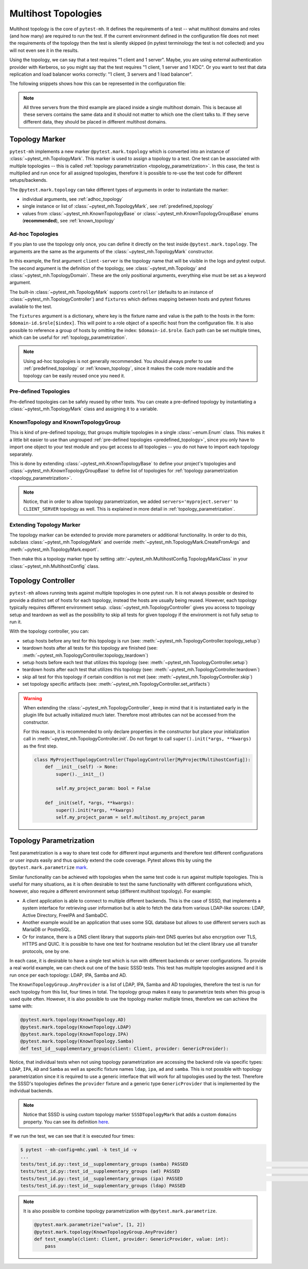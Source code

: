 Multihost Topologies
####################

Multihost topology is the core of ``pytest-mh``. It defines the requirements of
a test -- what multihost domains and roles (and how many) are required to run the
test. If the current environment defined in the configuration file does not meet
the requirements of the topology then the test is silently skipped (in pytest
terminology the test is not collected) and you will not even see it in the
results.

Using the topology, we can say that a test requires "1 client and 1 server".
Maybe, you are using external authentication provider with Kerberos, so you
might say that the test requires "1 client, 1 server and 1 KDC". Or you want to
test that data replication and load balancer works correctly: "1 client, 3
servers and 1 load balancer".

The following snippets shows how this can be represented in the configuration
file:

.. tab-set::

    .. tab-item:: 1 client, 1 server

        .. code-block:: yaml

            domains:
            - id: myapp
              hosts:
              - hostname: client.myapp.test
                role: client
              - hostname: server.myapp.test
                role: server

    .. tab-item:: 1 client, 1 server, 1 KDC

        .. code-block:: yaml

            domains:
            - id: myapp
              hosts:
              - hostname: client.myapp.test
                role: client
              - hostname: server.myapp.test
                role: server
            - id: authprovider
              hosts:
              - hostname: kdc.authprovider.test
                role: kdc

    .. tab-item:: 1 client, 3 server, 1 load balancer

        .. code-block:: yaml

            domains:
            - id: myapp
              hosts:
              - hostname: client.myapp.test
                role: client
              - hostname: server1.myapp.test
                role: server
              - hostname: replica1.myapp.test
                role: server
              - hostname: replica2.myapp.test
                role: server
              - hostname: balancer.myapp.test
                role: balancer

.. note::

    All three servers from the third example are placed inside a single
    multihost domain. This is because all these servers contains the same data
    and it should not matter to which one the client talks to. If they serve
    different data, they should be placed in different multihost domains.

Topology Marker
===============

``pytest-mh`` implements a new marker ``@pytest.mark.topology`` which is converted
into an instance of :class:`~pytest_mh.TopologyMark`. This marker is used to
assign a topology to a test. One test can be associated with multiple topologies
-- this is called :ref:`topology parametrization <topology_parametrization>`. In
this case, the test is multiplied and run once for all assigned topologies,
therefore it is possible to re-use the test code for different setups/backends.

The ``@pytest.mark.topology`` can take different types of arguments in order to
instantiate the marker:

* individual arguments, see :ref:`adhoc_topology`
* single instance or list of :class:`~pytest_mh.TopologyMark`, see :ref:`predefined_topology`
* values from :class:`~pytest_mh.KnownTopologyBase` or
  :class:`~pytest_mh.KnownTopologyGroupBase` enums (**recommended**), see
  :ref:`known_topology`

.. _adhoc_topology:

Ad-hoc Topologies
-----------------

If you plan to use the topology only once, you can define it directly on the
test inside ``@pytest.mark.topology``. The arguments are the same as the
arguments of the :class:`~pytest_mh.TopologyMark` constructor.

.. code-block:: python
    :caption: Example ad-hoc topology

    @pytest.mark.topology(
        "client-server",
        Topology(TopologyDomain("myproject", client=1, server=1)),
        controller=TopologyController(),
        fixtures=dict(client='myproject.client[0]', server='myproject.server[0]')
    )
    def test_example(client: ClientRole, server: ServerRole):
        assert True

In this example, the first argument ``client-server`` is the topology name that
will be visible in the logs and pytest output. The second argument is the
definition of the topology, see :class:`~pytest_mh.Topology` and
:class:`~pytest_mh.TopologyDomain`. These are the only positional arguments,
everything else must be set as a keyword argument.

The built-in :class:`~pytest_mh.TopologyMark` supports ``controller`` (defaults
to an instance of :class:`~pytest_mh.TopologyController`) and ``fixtures`` which
defines mapping between hosts and pytest fixtures available to the test.

The ``fixtures`` argument is a dictionary, where key is the fixture name and
value is the path to the hosts in the form: ``$domain-id.$role[$index]``. This
will point to a role object of a specific host from the configuration file. It
is also possible to reference a group of hosts by omitting the index:
``$domain-id.$role``. Each path can be set multiple times, which can be useful
for :ref:`topology_parametrization`.

.. code-block:: python
    :caption: Example ad-hoc topology that references a group of hosts

    @pytest.mark.topology(
        "client-two-servers",
        Topology(TopologyDomain("myproject", client=1, server=2)),
        controller=TopologyController(),
        fixtures=dict(client='myproject.client[0]', servers='myproject.server')
    )
    def test_example(client: ClientRole, servers: list[ServerRole]):
        assert True

.. note::

    Using ad-hoc topologies is not generally recommended. You should always
    prefer to use :ref:`predefined_topology` or :ref:`known_topology`, since it
    makes the code more readable and the topology can be easily reused once you
    need it.

.. _predefined_topology:

Pre-defined Topologies
----------------------

Pre-defined topologies can be safely reused by other tests. You can create a
pre-defined topology by instantiating a :class:`~pytest_mh.TopologyMark` class
and assigning it to a variable.

.. code-block:: python
    :caption: Example pre-defined topology

    CLIENT_SERVER = TopologyMark(
        "client-server",
        Topology(TopologyDomain("myproject", client=1, server=1)),
        controller=TopologyController(),
        fixtures=dict(client='myproject.client[0]', server='myproject.server[0]')
    )
    """Topology: 1 client, 1 server"""


    @pytest.mark.topology(CLIENT_SERVER)
    def test_example_1(client: ClientRole, server: ServerRole):
        assert True


    @pytest.mark.topology(CLIENT_SERVER)
    def test_example_2(client: ClientRole, server: ServerRole):
        assert True

.. seealso::

    See :ref:`adhoc_topology` for description of
    :class:`~pytest_mh.TopologyMark` arguments.

.. _known_topology:

KnownTopology and KnownTopologyGroup
------------------------------------

This is kind of pre-defined topology, that groups multiple topologies in a
single :class:`~enum.Enum` class. This makes it a little bit easier to use than
ungrouped :ref:`pre-defined topologies <predefined_topology>`, since you only
have to import one object to your test module and you get access to all
topologies -- you do not have to import each topology separately.

This is done by extending :class:`~pytest_mh.KnownTopologyBase` to define your
project's topologies and :class:`~pytest_mh.KnownTopologyGroupBase` to define
list of topologies for :ref:`topology parametrization
<topology_parametrization>`.

.. code-blocK:: python
    :caption: Example of KnownTopology

    @final
    @unique
    class KnownTopology(KnownTopologyBase):
        CLIENT_SERVER = TopologyMark(
            "client-server",
            Topology(TopologyDomain("myproject", client=1, server=1)),
            controller=TopologyController(),
            fixtures=dict(client='myproject.client[0]', server='myproject.server[0]', servers='myproject.server')
        )

        CLIENT_TWO_SERVERS = TopologyMark(
            "client-two-servers",
            Topology(TopologyDomain("myproject", client=1, server=2)),
            controller=TopologyController(),
            fixtures=dict(client='myproject.client[0]', servers='myproject.server')
        )


    @pytest.mark.topology(KnownTopology.CLIENT_SERVER)
    def test_example_1(client: ClientRole, server: ServerRole):
        pass

    @pytest.mark.topology(KnownTopology.CLIENT_TWO_SERVERS)
    def test_example_2(client: ClientRole, servers: list[ServerRole]):
        pass

.. code-blocK:: python
    :caption: Example of KnownTopologyGroup

    @final
    @unique
        class KnownTopologyGroup(KnownTopologyGroupBase):
            All = [
                KnownTopology.CLIENT_SERVER,
                KnownTopology.CLIENT_TWO_SERVERS,
            ]


    # this test will run for both CLIENT_SERVER and CLIENT_TWO_SERVERS
    @pytest.mark.topology(KnownTopologyGroup.All)
    def test_example(client: ClientRole, servers: list[ServerRole]):
        pass

.. note::

    Notice, that in order to allow topology parametrization, we added
    ``servers='myproject.server'`` to ``CLIENT_SERVER`` topology as well. This
    is explained in more detail in :ref:`topology_parametrization`.

Extending Topology Marker
-------------------------

The topology marker can be extended to provide more parameters or additional
functionality. In order to do this, subclass
:class:`~pytest_mh.TopologyMark` and override
:meth:`~pytest_mh.TopologyMark.CreateFromArgs` and
:meth:`~pytest_mh.TopologyMark.export`.

.. code-block:: python
    :caption: Example of custom topology marker that adds new parameter
    :emphasize-lines: 13,17,22,38
    :linenos:

    class MyProjectTopologyMark(TopologyMark):
        """
        Add ``new_param`` parameter to the built-in topology marker.
        """

        def __init__(
            self,
            name: str,
            topology: Topology,
            *,
            controller: TopologyController | None = None,
            fixtures: dict[str, str] | None = None,
            new_param: str | None = None,
        ) -> None:
            super().__init__(name, topology, controller=controller, fixtures=fixtures)

            self.new_param: str | None = new_param
            """New parameter for my project."""

        def export(self) -> dict:
            d = super().export()
            d["new_param"] = self.new_param

            return d

        @classmethod
        def CreateFromArgs(cls, item: pytest.Function, args: Tuple, kwargs: Mapping[str, Any]) -> Self:
            # First three parameters are positional, the rest are keyword arguments.
            if len(args) != 2 and len(args) != 3:
                nodeid = item.parent.nodeid if item.parent is not None else ""
                error = f"{nodeid}::{item.originalname}: invalid arguments for @pytest.mark.topology"
                raise ValueError(error)

            name = args[0]
            topology = args[1]
            controller = kwargs.get("controller", None)
            fixtures = {k: str(v) for k, v in kwargs.get("fixtures", {}).items()}
            new_param = kwargs.get("new_param", None)

            return cls(name, topology, controller=controller, fixtures=fixtures, new_param=new_param)

Then make this a topology marker type by setting
:attr:`~pytest_mh.MultihostConfig.TopologyMarkClass` in your
:class:`~pytest_mh.MultihostConfig` class.

.. code-block:: python
    :emphasize-lines: 3,5
    :linenos:

    class MyProjectConfig(MultihostConfig):
        @property
        def TopologyMarkClass(self) -> Type[TopologyMark]:
            # Set a custom topology marker type
            return MyProjectTopologyMark

Topology Controller
===================

``pytest-mh`` allows running tests against multiple topologies in one pytest run.
It is not always possible or desired to provide a distinct set of hosts for each
topology, instead the hosts are usually being reused. However, each topology
typically requires different environment setup.
:class:`~pytest_mh.TopologyController` gives you access to topology setup and
teardown as well as the possibility to skip all tests for given topology if the
environment is not fully setup to run it.

With the topology controller, you can:

* setup hosts before any test for this topology is run (see: :meth:`~pytest_mh.TopologyController.topology_setup`)
* teardown hosts after all tests for this topology are finished (see: :meth:`~pytest_mh.TopologyController.topology_teardown`)
* setup hosts before each test that utilizes this topology (see: :meth:`~pytest_mh.TopologyController.setup`)
* teardown hosts after each test that utilizes this topology (see: :meth:`~pytest_mh.TopologyController.teardown`)
* skip all test for this topology if certain condition is not met (see: :meth:`~pytest_mh.TopologyController.skip`)
* set topology specific artifacts (see: :meth:`~pytest_mh.TopologyController.set_artifacts`)

.. code-block:: python
    :caption: Example topology controller

    class LDAPClientFeatureController(TopologyController[MyProjectConfig]):
        """
        - skip all tests for this topology if the client does not support LDAP connections
        - configure the client to use LDAP connections on topology setup
        - revert configuration on topology teardown
        - fetch logs from the configuration change
        """

        def set_artifacts(self, client: ClientHost) -> None:
            self.artifacts.topology_setup[client] = {"/var/log/enable_ldap.log"}
            self.artifacts.topology_teardown[client] = {"/var/log/disable_ldap.log"}

        def skip(self, client: ClientHost) -> str | None:
            result = client.conn.run('is ldap feature enabled', raise_on_error=False)
            if result.rc != 0:
                return "LDAP feature is not supported on client"

            return None

        def topology_setup(self, client: ClientHost):
            client.conn.run('enable LDAP on client > /var/log/enable_ldap.log')

        def topology_teardown(self, client: ClientHost):
            client.conn.run('disable LDAP on client > /var/log/disable_ldap.log')

.. seealso::

    * Documentation for :class:`~pytest_mh.TopologyController`
    * :doc:`../life-cycle/artifacts-collection`
    * :doc:`../life-cycle/setup-and-teardown`

.. warning::

    When extending the :class:`~pytest_mh.TopologyController`, keep in mind that
    it is instantiated early in the plugin life but actually initialized much
    later. Therefore most attributes can not be accessed from the constructor.

    For this reason, it is recommended to only declare properties in the
    constructor but place your initialization call in
    :meth:`~pytest_mh.TopologyController.init`. Do not forget to call
    ``super().init(*args, **kwargs)`` as the first step.

    .. code-block:: python

        class MyProjectTopologyController(TopologyController[MyProjectMultihostConfig]):
            def __init__(self) -> None:
                super().__init__()

                self.my_project_param: bool = False

            def _init(self, *args, **kwargs):
                super().init(*args, **kwargs)
                self.my_project_param = self.multihost.my_project_param

.. seealso::

    The topology controller can also be used to implement automatic setup,
    backup and restore of the topology environment. See
    :doc:`../tips-and-tricks/backup-restore` for tips on how to achieve that
    with :class:`~pytest_mh.BackupTopologyController`.

.. _topology_parametrization:

Topology Parametrization
========================

Test parametrization is a way to share test code for different input
arguments and therefore test different configurations or user inputs easily and
thus quickly extend the code coverage. Pytest allows this by using the
``@pytest.mark.parametrize`` `mark <pytest-parametrize_>`_.

Similar functionality can be achieved with topologies when the same test code is
run against multiple topologies. This is useful for many situations, as it is
often desirable to test the same functionality with different configurations
which, however, also require a different environment setup (different multihost
topology). For example:

* A client application is able to connect to multiple different backends. This
  is the case of SSSD, that implements a system interface for retrieving user
  information but is able to fetch the data from various LDAP-like sources:
  LDAP, Active Directory, FreeIPA and SambaDC.

* Another example would be an application that uses some SQL database but allows
  to use different servers such as MariaDB or PostreSQL.

* Or for instance, there is a DNS client library that supports plain-text DNS
  queries but also encryption over TLS, HTTPS and QUIC. It is possible to have
  one test for hostname resolution but let the client library use all transfer
  protocols, one by one.

In each case, it is desirable to have a single test which is run with
different backends or server configurations. To provide a real world example,
we can check out one of the basic SSSD tests. This test has multiple topologies
assigned and it is run once per each topology: LDAP, IPA, Samba and AD.

.. tab-set::

    .. tab-item:: With topology parametrization

        .. code-block:: python
            :caption: Only single test is required with topology parametrization

            @pytest.mark.topology(KnownTopologyGroup.AnyProvider)
            def test_id__supplementary_groups(client: Client, provider: GenericProvider):
                u = provider.user("tuser").add()
                provider.group("tgroup_1").add().add_member(u)
                provider.group("tgroup_2").add().add_member(u)

                client.sssd.start()
                result = client.tools.id("tuser")

                assert result is not None
                assert result.user.name == "tuser"
                assert result.memberof(["tgroup_1", "tgroup_2"])

    .. tab-item:: Without topology parametrization

        .. code-block:: python
            :caption: Four tests are required without topology parametrization

            @pytest.mark.topology(KnownTopology.LDAP)
            def test_id_ldap__supplementary_groups(client: Client, ldap: LDAP):
                u = ldap.user("tuser").add()
                ldap.group("tgroup_1").add().add_member(u)
                ldap.group("tgroup_2").add().add_member(u)

                client.sssd.start()
                result = client.tools.id("tuser")

                assert result is not None
                assert result.user.name == "tuser"
                assert result.memberof(["tgroup_1", "tgroup_2"])


              @pytest.mark.topology(KnownTopology.IPA)
              def test_id_ipa__supplementary_groups(client: Client, ipa: IPA):
                  u = ipa.user("tuser").add()
                  ipa.group("tgroup_1").add().add_member(u)
                  ipa.group("tgroup_2").add().add_member(u)

                  client.sssd.start()
                  result = client.tools.id("tuser")

                  assert result is not None
                  assert result.user.name == "tuser"
                  assert result.memberof(["tgroup_1", "tgroup_2"])


              @pytest.mark.topology(KnownTopology.AD)
              def test_id_ad__supplementary_groups(client: Client, ad: AD):
                  u = ad.user("tuser").add()
                  ad.group("tgroup_1").add().add_member(u)
                  ad.group("tgroup_2").add().add_member(u)

                  client.sssd.start()
                  result = client.tools.id("tuser")

                  assert result is not None
                  assert result.user.name == "tuser"
                  assert result.memberof(["tgroup_1", "tgroup_2"])


              @pytest.mark.topology(KnownTopology.Samba)
              def test_id_samba__supplementary_groups(client: Client, samba: Samba):
                  u = samba.user("tuser").add()
                  samba.group("tgroup_1").add().add_member(u)
                  samba.group("tgroup_2").add().add_member(u)

                  client.sssd.start()
                  result = client.tools.id("tuser")

                  assert result is not None
                  assert result.user.name == "tuser"
                  assert result.memberof(["tgroup_1", "tgroup_2"])

.. seealso::

    See the `sssd-test-framework sources <sssd_framework_topology_>`_ to see how
    the ``AnyProvider`` topology group is defined.

The ``KnownTopologyGroup.AnyProvider`` is a list of LDAP, IPA, Samba and AD
topologies, therefore the test is run for each topology from this list, four
times in total. The topology group makes it easy to parametrize tests when this
group is used quite often. However, it is also possible to use the topology
marker multiple times, therefore we can achieve the same with:

.. code-block:: python

    @pytest.mark.topology(KnownTopology.AD)
    @pytest.mark.topology(KnownTopology.LDAP)
    @pytest.mark.topology(KnownTopology.IPA)
    @pytest.mark.topology(KnownTopology.Samba)
    def test_id__supplementary_groups(client: Client, provider: GenericProvider):

Notice, that individual tests when not using topology parametrization are
accessing the backend role via specific types: ``LDAP``, ``IPA``, ``AD`` and
``Samba`` as well as specific fixture names ``ldap``, ``ipa``, ``ad`` and
``samba``. This is not possible with topology parametrization since it is
required to use a generic interface that will work for all topologies used by
the test. Therefore the SSSD's topologies defines the ``provider`` fixture and a
generic type ``GenericProvider`` that is implemented by the individual backends.

.. code-block:: python
    :caption: Snippet from sssd-test-framework showing the topologies
    :emphasize-lines: 7, 17, 27, 37
    :linenos:

    LDAP = SSSDTopologyMark(
        name="ldap",
        topology=Topology(TopologyDomain("sssd", client=1, ldap=1, nfs=1, kdc=1)),
        controller=LDAPTopologyController(),
        domains=dict(test="sssd.ldap[0]"),
        fixtures=dict(
            client="sssd.client[0]", ldap="sssd.ldap[0]", provider="sssd.ldap[0]", nfs="sssd.nfs[0]", kdc="sssd.kdc[0]"
        ),
    )

    IPA = SSSDTopologyMark(
        name="ipa",
        topology=Topology(TopologyDomain("sssd", client=1, ipa=1, nfs=1)),
        controller=IPATopologyController(),
        domains=dict(test="sssd.ipa[0]"),
        fixtures=dict(
            client="sssd.client[0]", ipa="sssd.ipa[0]", provider="sssd.ipa[0]", nfs="sssd.nfs[0]"
        ),
    )

    AD = SSSDTopologyMark(
        name="ad",
        topology=Topology(TopologyDomain("sssd", client=1, ad=1, nfs=1)),
        controller=ADTopologyController(),
        domains=dict(test="sssd.ad[0]"),
        fixtures=dict(
            client="sssd.client[0]", ad="sssd.ad[0]", provider="sssd.ad[0]", nfs="sssd.nfs[0]"
        ),
    )

    Samba = SSSDTopologyMark(
        name="samba",
        topology=Topology(TopologyDomain("sssd", client=1, samba=1, nfs=1)),
        controller=SambaTopologyController(),
        domains={"test": "sssd.samba[0]"},
        fixtures=dict(
            client="sssd.client[0]", samba="sssd.samba[0]", provider="sssd.samba[0]", nfs="sssd.nfs[0]"
        ),
    )

.. note::

    Notice that SSSD is using custom topology marker ``SSSDTopologyMark`` that
    adds a custom ``domains`` property. You can see its definition
    `here <sssd_framework_mark_>`_.

If we run the test, we can see that it is executed four times:

.. code-block:: console

    $ pytest --mh-config=mhc.yaml -k test_id -v
    ...
    tests/test_id.py::test_id__supplementary_groups (samba) PASSED                                                                                                                                                                                [ 12%]
    tests/test_id.py::test_id__supplementary_groups (ad) PASSED                                                                                                                                                                                   [ 25%]
    tests/test_id.py::test_id__supplementary_groups (ipa) PASSED                                                                                                                                                                                  [ 37%]
    tests/test_id.py::test_id__supplementary_groups (ldap) PASSED

.. note::

    It is also possible to combine topology parametrization with
    ``@pytest.mark.parametrize``.

    .. code-block:: python

        @pytest.mark.parametrize("value", [1, 2])
        @pytest.mark.topology(KnownTopologyGroup.AnyProvider)
        def test_example(client: Client, provider: GenericProvider, value: int):
            pass

.. _pytest-parametrize: https://docs.pytest.org/en/latest/how-to/parametrize.html#pytest-mark-parametrize-parametrizing-test-functions
.. _sssd: https://sssd.io
.. _sssd_framework_topology: https://github.com/SSSD/sssd-test-framework/blob/0b213ff8fca10a5de55f34f7f2bc94cdba4a3487/sssd_test_framework/topology.py#L138
.. _sssd_framework_mark: https://github.com/SSSD/sssd-test-framework/blob/0b213ff8fca10a5de55f34f7f2bc94cdba4a3487/sssd_test_framework/config.py#L22
